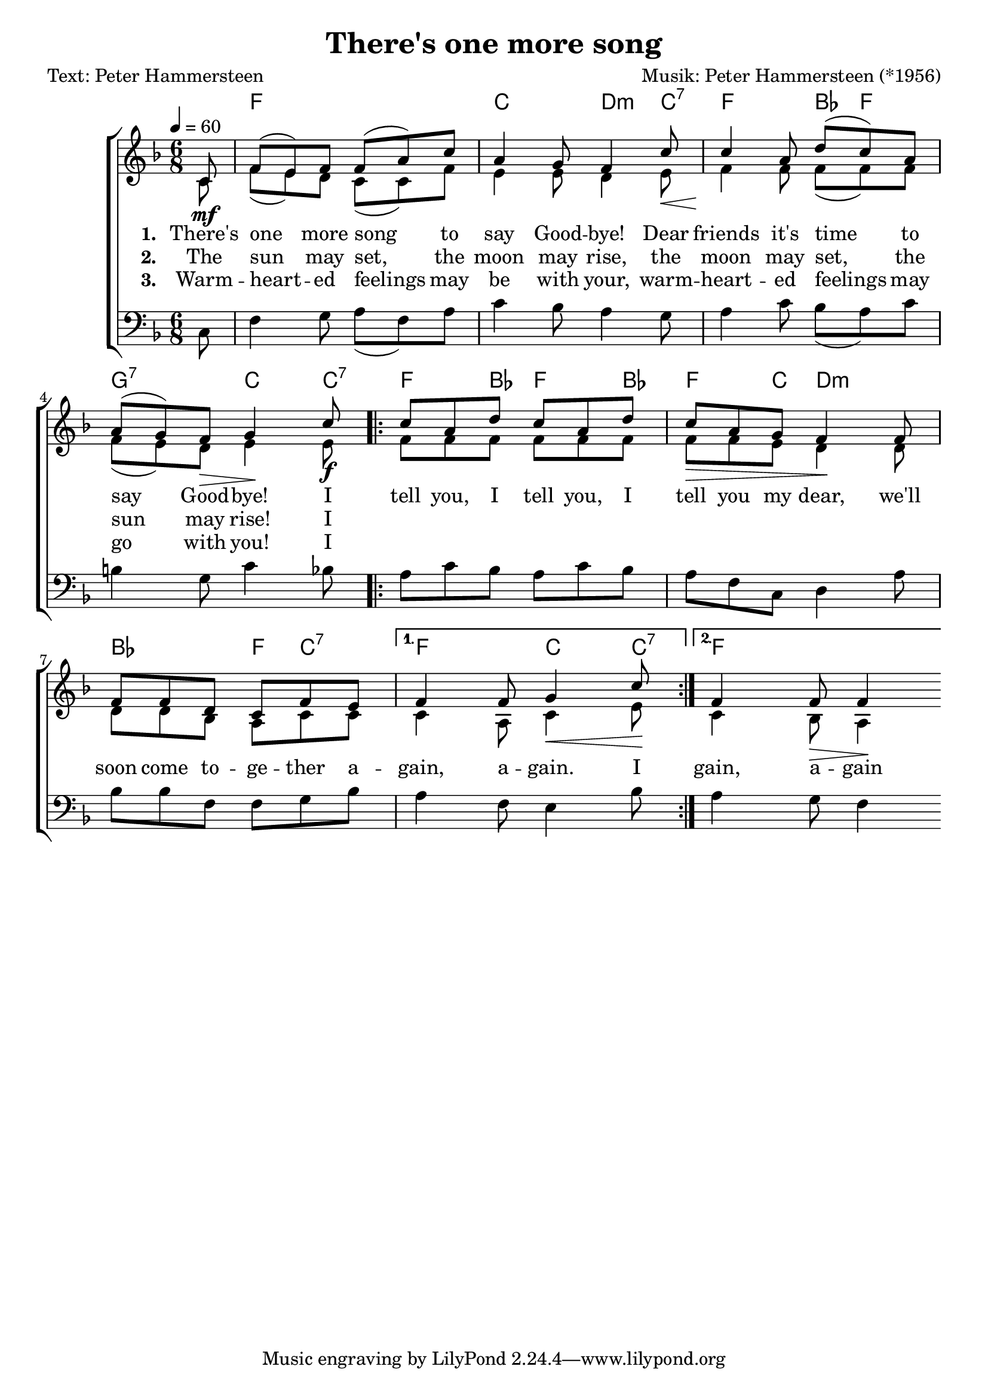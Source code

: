 \version "2.24.3"
\language "english"

\header {
    title = "There's one more song"
    composer = "Musik: Peter Hammersteen (*1956)"
    poet     = "Text: Peter Hammersteen"
}




"stanza 1" = \lyricmode {
    There's |
    one more song to |
    say Good -- bye! Dear |
    friends it's time to |
    say Good -- bye! I
}

"stanza 2" = \lyricmode {
    The |
    sun may set, the |
    moon may rise, the |
    moon may set, the |
    sun may rise! I
}

"stanza 3" = \lyricmode {
    Warm -- |
    heart -- ed feelings may |
    be with your, warm -- |
    heart -- ed feelings may |
    go with you! I
}


refrain = \lyricmode {
    tell you, I tell you, I
    tell you my dear, we'll |
    soon come to -- ge -- ther a -- |
    gain, a -- gain. I |
    gain, a -- gain
}


harmonies = \chordmode {
    \partial 8 r8 |
    f2 r4 |
    c4 r8 d4:m c8:7 |
    f4 r8 bf8 f4 |
    g4:7 r8 c4 c8:7 |
    f4 bf8 f4 bf8 |
    f4 c8 d4:m r8 |
    bf4 r8  f8 c4:7 |
    f4 r8  c4 c8:7 |
    f4
}

"sopran 1" = \relative c' {
    \partial 8  c8
    |
    f8 (e) f  f (a) c    |    a4 g8 f4 c'8
    |
    c4 a8  d (c) a       |    a8 (g) f  g4 c8
}

"alt 1" = \relative c' {
    \partial 8 c8\mf
    |
    f8 (e) d  c (c) f    |    e4 e8  d4 e8 \<
    |
    f4 \! f8  f (f) f    |    f8 (e) d \>  e4 \! e8\f
}

"bass 1" = \relative {
    \partial 8 c8
    |
    f4 g8  a (f) a  |  c4 bf8 a4 g8
    |
    a4 c8 bf8 (a) c |  b4 g8 c4 bf8
}



"sopran 2.1" = \relative c'' {
    |
    c8 a d  c8 a d       |    c8 a g  f4 f8
    |
    f8 f d  c f e
}
"alt 2.1" = \relative f' {
    |
    f8 f f  f f f        |    f8 \> f e  d4 \! d8
    |
    d8 d bf  a c c
}

"bass 2.1" = \relative {
    |
    a8 c bf  a c bf  | a8 f c  d4 a'8
    |
    bf8 bf f  f g bf
}


"sopran 2.2.1" = \relative f' {
    f4 f8 g4 c8
}

"alt 2.2.1" = \relative c' {
    c4 a8 c4 \< e8 \!
}

"bass 2.2.1" = \relative {
    a4 f8 e4 bf'8
}



"sopran 2.2.2" = \relative f' {
    f4 f8 f4
}

"alt 2.2.2" = \relative c' {
    c4 bf8 \> a4 \!
}

"bass 2.2.2" = \relative {
    a4 g8 f4
}



sopran = {
    \"sopran 1"

    \repeat volta 2 {
        \"sopran 2.1"
        \alternative {
            \"sopran 2.2.1"
            \"sopran 2.2.2"
        }
    }
}


alt = {
    \"alt 1"
    \repeat volta 2 {
        \"alt 2.1"
        \alternative {
            \"alt 2.2.1"
            \"alt 2.2.2"
        }
    }
}


bass = {
    \"bass 1"
    \repeat volta 2 {
        \"bass 2.1"
        \alternative {
            \"bass 2.2.1"
            \"bass 2.2.2"
        }
    }
}







global = {
    \key f \major
    \time 6/8
    \tempo 4 = 60
}


music = {
    \new ChoirStaff <<
        \new ChordNames {
            \set noChordSymbol = ""
            \harmonies
        }
        \new Staff = "women"
        <<
            \new Voice = "sopranos" {
                \voiceOne
                \set midiInstrument = "choir aahs"
                { \global   \sopran}
            }

            \new Voice = "alt" {
                \voiceTwo
                {\global \alt}
            }
            \addlyrics {
                \set associatedVoice = "sopranos"
                \set stanza = "1. "
                \"stanza 1"
                \"refrain"
            }
            \addlyrics {
                \set associatedVoice = "sopranos"
                \set stanza = "2. "
                \"stanza 2"
            }
            \addlyrics {
                \set associatedVoice = "sopranos"
                \set stanza = "3. "
                \"stanza 3"
            }
        >>

        \new Staff = "bass" {
            \clef bass
            \new Voice = "bass" {
                \voiceTwo
                \set midiInstrument = "contrabass"
                {\global  \bass}
            }
        }
    >>
}

\score {
    \music
    \layout {}
}


\score {
    \unfoldRepeats { \music }
    \midi {
        \context {
            \Staff
            \remove "Staff_performer"
        }
        \context {
            \Voice
            \consists "Staff_performer"
        }
    }
}
